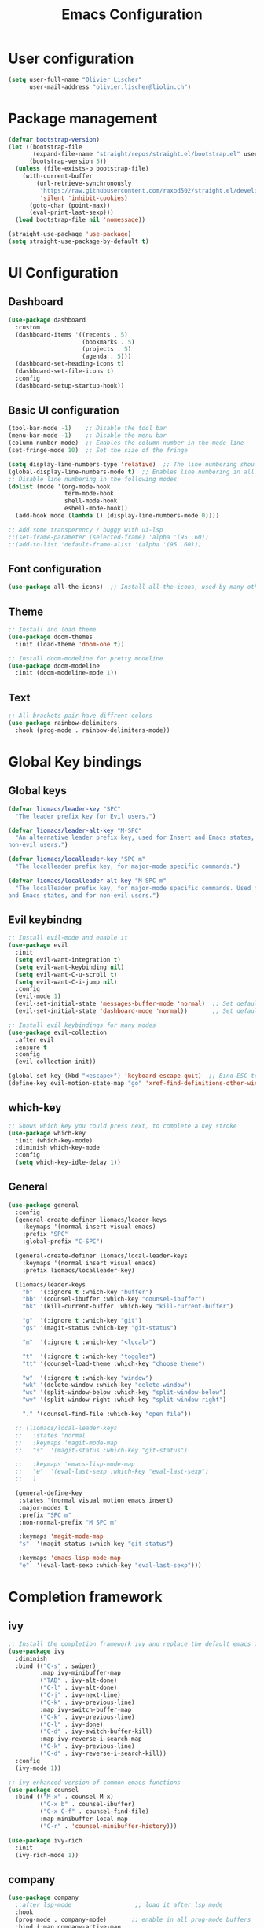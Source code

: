 #+TITLE: Emacs Configuration
#+PROPERTY: header-args:emacs-lisp :tangle ./init.el

* User configuration
#+begin_src emacs-lisp
(setq user-full-name "Olivier Lischer"
      user-mail-address "olivier.lischer@liolin.ch")
#+end_src
* Package management
#+begin_src emacs-lisp
  (defvar bootstrap-version)
  (let ((bootstrap-file
         (expand-file-name "straight/repos/straight.el/bootstrap.el" user-emacs-directory))
        (bootstrap-version 5))
    (unless (file-exists-p bootstrap-file)
      (with-current-buffer
          (url-retrieve-synchronously
           "https://raw.githubusercontent.com/raxod502/straight.el/develop/install.el"
           'silent 'inhibit-cookies)
        (goto-char (point-max))
        (eval-print-last-sexp)))
    (load bootstrap-file nil 'nomessage))

  (straight-use-package 'use-package)
  (setq straight-use-package-by-default t)

#+end_src

* UI Configuration
** Dashboard
#+begin_src emacs-lisp
  (use-package dashboard
    :custom
    (dashboard-items '((recents . 5)
                       (bookmarks . 5)
                       (projects . 5)
                       (agenda . 5)))
    (dashboard-set-heading-icons t)
    (dashboard-set-file-icons t)
    :config
    (dashboard-setup-startup-hook)) 
#+end_src
** Basic UI configuration
#+begin_src  emacs-lisp
  (tool-bar-mode -1)    ;; Disable the tool bar
  (menu-bar-mode -1)    ;; Disable the menu bar
  (column-number-mode)  ;; Enables the column number in the mode line
  (set-fringe-mode 10)  ;; Set the size of the fringe

  (setq display-line-numbers-type 'relative)  ;; The line numbering should be realtive to current position
  (global-display-line-numbers-mode t)  ;; Enables line numbering in all modes
  ;; Disable line numbering in the following modes
  (dolist (mode '(org-mode-hook
                  term-mode-hook
                  shell-mode-hook
                  eshell-mode-hook))
    (add-hook mode (lambda () (display-line-numbers-mode 0))))

  ;; Add some transperency / buggy with ui-lsp
  ;;(set-frame-parameter (selected-frame) 'alpha '(95 .60))
  ;;(add-to-list 'default-frame-alist '(alpha '(95 .60)))
#+end_src

** Font configuration
#+begin_src emacs-lisp
(use-package all-the-icons)  ;; Install all-the-icons, used by many other modes
#+end_src

** Theme
#+begin_src emacs-lisp
;; Install and load theme
(use-package doom-themes
  :init (load-theme 'doom-one t))

;; Install doom-modeline for pretty modeline
(use-package doom-modeline
  :init (doom-modeline-mode 1))
#+end_src

** Text
#+begin_src emacs-lisp
;; All brackets pair have diffrent colors
(use-package rainbow-delimiters
  :hook (prog-mode . rainbow-delimiters-mode))
#+end_src

* Global Key bindings
** Global keys
#+begin_src emacs-lisp
(defvar liomacs/leader-key "SPC"
  "The leader prefix key for Evil users.")

(defvar liomacs/leader-alt-key "M-SPC"
  "An alternative leader prefix key, used for Insert and Emacs states, and for
non-evil users.")

(defvar liomacs/localleader-key "SPC m"
  "The localleader prefix key, for major-mode specific commands.")

(defvar liomacs/localleader-alt-key "M-SPC m"
  "The localleader prefix key, for major-mode specific commands. Used for Insert
and Emacs states, and for non-evil users.")
#+end_src

** Evil keybindng
#+begin_src emacs-lisp
  ;; Install evil-mode and enable it
  (use-package evil
    :init
    (setq evil-want-integration t)
    (setq evil-want-keybinding nil)
    (setq evil-want-C-u-scroll t)
    (setq evil-want-C-i-jump nil) 
    :config
    (evil-mode 1)
    (evil-set-initial-state 'messages-buffer-mode 'normal)  ;; Set default state in message-buffer
    (evil-set-initial-state 'dashboard-mode 'normal))       ;; Set default state in dashboard-buffer

  ;; Install evil keybindings for many modes
  (use-package evil-collection
    :after evil
    :ensure t
    :config
    (evil-collection-init))

  (global-set-key (kbd "<escape>") 'keyboard-escape-quit)  ;; Bind ESC to switch to normal mode
  (define-key evil-motion-state-map "go" 'xref-find-definitions-other-window)
#+end_src

** which-key
#+begin_src emacs-lisp
;; Shows which key you could press next, to complete a key stroke
(use-package which-key
  :init (which-key-mode)
  :diminish which-key-mode
  :config
  (setq which-key-idle-delay 1))
#+end_src

** General
#+begin_src emacs-lisp
(use-package general
  :config
  (general-create-definer liomacs/leader-keys
    :keymaps '(normal insert visual emacs)
    :prefix "SPC"
    :global-prefix "C-SPC")

  (general-create-definer liomacs/local-leader-keys
    :keymaps '(normal insert visual emacs)
    :prefix liomacs/localleader-key) 

  (liomacs/leader-keys
    "b"  '(:ignore t :which-key "buffer")
    "bb" '(counsel-ibuffer :which-key "counsel-ibuffer")
    "bk" '(kill-current-buffer :which-key "kill-current-buffer")

    "g"  '(:ignore t :which-key "git")
    "gs" '(magit-status :which-key "git-status")

    "m"  '(:ignore t :which-key "<local>")

    "t"  '(:ignore t :which-key "toggles")
    "tt" '(counsel-load-theme :which-key "choose theme")

    "w"  '(:ignore t :which-key "window")
    "wk" '(delete-window :which-key "delete-window")
    "ws" '(split-window-below :which-key "split-window-below")
    "wv" '(split-window-right :which-key "split-window-right")

    "." '(counsel-find-file :which-key "open file"))

  ;; (liomacs/local-leader-keys
  ;;   :states 'normal
  ;;   :keymaps 'magit-mode-map
  ;;   "s"  '(magit-status :which-key "git-status")

  ;;   :keymaps 'emacs-lisp-mode-map 
  ;;   "e"  '(eval-last-sexp :which-key "eval-last-sexp")
  ;;   )

  (general-define-key
   :states '(normal visual motion emacs insert)
   :major-modes t
   :prefix "SPC m" 
   :non-normal-prefix "M SPC m" 

   :keymaps 'magit-mode-map
   "s"  '(magit-status :which-key "git-status")

   :keymaps 'emacs-lisp-mode-map 
   "e"  '(eval-last-sexp :which-key "eval-last-sexp")))
#+end_src
* Completion framework
** ivy
#+begin_src emacs-lisp
;; Install the completion framework ivy and replace the default emacs functions with it.
(use-package ivy
  :diminish
  :bind (("C-s" . swiper)
         :map ivy-minibuffer-map
         ("TAB" . ivy-alt-done)	
         ("C-l" . ivy-alt-done)
         ("C-j" . ivy-next-line)
         ("C-k" . ivy-previous-line)
         :map ivy-switch-buffer-map
         ("C-k" . ivy-previous-line)
         ("C-l" . ivy-done)
         ("C-d" . ivy-switch-buffer-kill)
         :map ivy-reverse-i-search-map
         ("C-k" . ivy-previous-line)
         ("C-d" . ivy-reverse-i-search-kill))
  :config
  (ivy-mode 1))
  
;; ivy enhanced version of common emacs functions
(use-package counsel
  :bind (("M-x" . counsel-M-x)
         ("C-x b" . counsel-ibuffer)
         ("C-x C-f" . counsel-find-file)
         :map minibuffer-local-map
         ("C-r" . 'counsel-minibuffer-history)))

(use-package ivy-rich
  :init
  (ivy-rich-mode 1))
#+end_src

** company
#+begin_src emacs-lisp
  (use-package company
    ;:after lsp-mode                  ;; load it after lsp mode
    :hook
    (prog-mode . company-mode)       ;; enable in all prog-mode buffers
    :bind (:map company-active-map
                ("<tab>" . company-complete-selection))
    ;; (:map lsp-mode-map
    ;;       ("<tab>" . company-indent-or-complete-common))
    (:map prog-mode-map
          ("<tab>" . company-indent-or-complete-common))
    :custom
    (company-minimum-prefix-length 1)
    (company-idle-delay 0.0))

  ;; Use icons with company
  (use-package company-box
    :hook (company-mode . company-box-mode))
#+end_src
* Helpful
#+begin_src emacs-lisp
;; Replace the default helpsystem with a better one with code examples etc.
(use-package helpful
  :custom
  (counsel-describe-function-function #'helpful-callable)
  (counsel-describe-variable-function #'helpful-variable)
  :bind
  ([remap describe-function] . counsel-describe-function)
  ([remap describe-command] . helpful-command)
  ([remap describe-variable] . counsel-describe-variable)
  ([remap describe-key] . helpful-key))
#+end_src

* File Management
#+begin_src emacs-lisp
(setq make-backup-files nil)  ;; Disable backup files
#+end_src
* Programming
** Project management
#+begin_src emacs-lisp
;; Install projectile and bind it.
(use-package projectile
  :diminish projectile-mode
  :config (projectile-mode)
  :custom ((projectile-completion-system 'ivy))
  :bind-keymap
  ("C-c p" . projectile-command-map)
  :init
  ;; NOTE: Set this to the folder where you keep your Git repos!
  (when (file-directory-p "~/code")
    (setq projectile-project-search-path '("~/code")))
  (setq projectile-switch-project-action #'projectile-dired))

;; Enables ivy-completion for projectile mode
(use-package counsel-projectile
  :config (counsel-projectile-mode))
#+end_src

** Version controll
#+begin_src emacs-lisp
;; Install the emacs interface for git
(use-package magit
  :custom
  (magit-display-buffer-function #'magit-display-buffer-same-window-except-diff-v1))
#+end_src

** Language server protocol
#+begin_src emacs-lisp
  (use-package lsp-mode
    :commands (lsp lsp-deferred)
    :init
    (setq lsp-keymap-prefix "C-c l")
    :config
    (lsp-enable-which-key-integration t))

  ;; Enables some lsp optional improvments
  (use-package lsp-ui 
    :commands lsp-ui-mode
    :hook (lsp-mode . lsp-ui-mode)
    :custom (lsp-ui-doc-position 'bottom))

  (use-package lsp-ivy :commands lsp-ivy-workspace-symbol)
  (use-package lsp-treemacs :commands lsp-treemacs-errors-list)
#+end_src

** Diagnostics
#+begin_src emacs-lisp
  (use-package flycheck)
#+end_src
** Debugging
#+begin_src emacs-lisp
  (use-package dap-mode)
#+end_src
** Rust
#+begin_src emacs-lisp
  ;; Enables the rust language in the buffer
  (use-package rustic
    :bind (:map rustic-mode-map
                ("C-c C-c j" . hs-show-block)
                ("C-c C-c J" . hs-show-all)
                ("C-c C-c k" . hs-hide-block)
                ("C-c C-c K" . hs-hide-all)
                ("C-c C-c i" . lsp-ui-imenu)
                ("C-c C-c l" . flycheck-list-errors)
                ("C-c C-c a" . lsp-execute-code-action)
                ("C-c C-c r" . lsp-rename)
                ("C-c C-c q" . lsp-workspace-restart)
                ("C-c C-c Q" . lsp-workspace-shutdown)
                ("C-c C-c s" . lsp-rust-analyzer-status))
    :config
    (setq rustic-format-on-save t)
    :hook
    (rustic-mode . lsp-deferred)
    (rustic-mode . hs-minor-mode))

#+end_src

** Haskell
#+begin_src emacs-lisp
  (use-package haskell-mode)  ;; Adds support for the Haskell language
#+end_src
** Web (Used at HSR - WED1-01)
#+begin_src emacs-lisp
  (use-package html5-schema) ;; Use the current html5 standard schema in nxml-mode
  (use-package skewer-mode)
  (use-package impatient-mode)

  (use-package nxml
    :bind
    (:map nxml-mode-map
          ("<tab>" . company-indent-or-complete-common))
    :hook
    (nxml-mode . company-mode)       ;; enable in nxml-mode buffers
    (nxml-mode . lsp-deferred))

  (use-package css-mode
    :hook
    (css-mode . lsp-deferred))

  (use-package js2-mode
    :mode "\\.js\\'"
    :hook
    (js2-mode . lsp-deferred))
#+end_src
* Org mode
** Basic setup
#+begin_src emacs-lisp
  (defun liomacs/org-mode-setup() 
    "Configure org mode according to my wishes"
    (org-indent-mode)                  ;; Indent text according to the outline
    (variable-pitch-mode 1)            ;; Set the font to variable size
    (visual-line-mode 1))              ;; Do visual line breaks if needed

  (defun liomacs/org-git-update()
    (start-process-shell-command "git-org-update" "git-org-update-buffer" (concat "/home/liolin/bin/git-org-update " (buffer-file-name))))

  (defun liomacs/org-save-after-hook()
    (liomacs/org-babel-tangle-config)
    (liomacs/org-git-update))

  ;; Setup the org files and directories
  (setq org-directory "~/org/")
  (setq org-agenda-files
        '("~/org/Agenda/GTD.org"
          "~/org/Agenda/Events.org"
          "~/org/contacts.org"))
#+end_src

** Org font setup
#+begin_src emacs-lisp
(defun liomacs/org-font-setup ()
  ;; Set org mode faces for heading levels
  (dolist (face '((org-level-1 . 1.2)
		  (org-level-2 . 1.1)
		  (org-level-3 . 1.05)
		  (org-level-4 . 1.0)
		  (org-level-5 . 1.1)
		  (org-level-6 . 1.1)
		  (org-level-7 . 1.1)
		  (org-level-8 . 1.1)))
    (set-face-attribute (car face) nil :font "Cantarell" :weight 'regular :height (cdr face)))

  ;; Ensure that anything that should be fixed-pitch in Org files appears that way
  (set-face-attribute 'org-block nil :foreground nil :inherit 'fixed-pitch)
  (set-face-attribute 'org-code nil   :inherit '(shadow fixed-pitch))
  (set-face-attribute 'org-table nil   :inherit '(shadow fixed-pitch))
  (set-face-attribute 'org-verbatim nil :inherit '(shadow fixed-pitch))
  (set-face-attribute 'org-special-keyword nil :inherit '(font-lock-comment-face fixed-pitch))
  (set-face-attribute 'org-meta-line nil :inherit '(font-lock-comment-face fixed-pitch))
  (set-face-attribute 'org-checkbox nil :inherit 'fixed-pitch))
#+end_src

** Load org mode
#+begin_src emacs-lisp
  (use-package org
    :ensure org-plus-contrib
    :hook
    (org-mode . liomacs/org-mode-setup)        ;; Configure org mode according to my wishes
    :config
    (setq org-ellipsis " ▾")                   ;; Set charachter to show if a header is collapsed
    (liomacs/org-font-setup)                   ;; Setup my font config
    :custom
    (org-todo-keywords '((sequence "TODO" "WORKING" "WAIT" "|" "DONE" "KILL"))) ;; Set org mode keywords
    (org-startup-folded t))                    ;; All Headers folded by default
#+end_src

** Org babel
#+begin_src emacs-lisp
  (use-package org
    :init
    (org-babel-do-load-languages
     'org-babel-load-languages
     '((emacs-lisp . t)
       (ditaa . t)))
    :custom
    (org-ditaa-jar-path "/usr/share/java/ditaa/ditaa-0.11.jar")
    (org-confirm-babel-evaluate nil))
#+end_src

#+begin_src emacs-lisp
  (defvar liomacs/config-file "~/code/liomacs/Emacs.org")
  (defun liomacs/org-babel-tangle-config()
    "Tangle config file to the file when it is saved"
    (when (string-equal (buffer-file-name)
                        (expand-file-name liomacs/config-file))
      (let ((org-confirm-babel-evaluate nil))
        (org-babel-tangle))))

  (add-hook 'org-mode-hook (lambda () (add-hook 'after-save-hook #'liomacs/org-save-after-hook)))

#+end_src

#+begin_src emacs-lisp
#+end_src
** Org capture
#+begin_src emacs-lisp
  (use-package doct)          ;; Package to simplify writing org capture templates
  (use-package org-cliplink)  ;; Package to copy link from clipboard in to the template

  (setq liomacs/org-capture-todo-file (concat org-directory "Agenda/GTD.org"))    ;; File location for my todos
  (setq liomacs/org-capture-contacts-file (concat org-directory "contacts.org"))  ;; File location for my contacts
  (global-set-key (kbd "C-c X") 'org-capture)  ;; Bind org-capture

  ;; Setup all my org captures templates
  (setq org-capture-templates
        (doct `((,(format "%s\tOrg Roam" (all-the-icons-octicon "checklist" :face 'all-the-icons-green :v-adjust 0.01))
                 :keys "d"
                 :type plain
                 :template ("- tags :: %?"
                            "- source :: ")
                 :function (lambda () (org-roam--capture-get-point))
                 :head "#+TITLE: ${title}\n#+SETUPFILE: ~/org/config/setup.conf\n"
                 :unnarrowed t
                 )
                (,(format "%s\tNew Contact" (all-the-icons-material "contacts" :face 'all-the-icons-green :v-adjust 0.01))
                 :keys "c"
                 :file liomacs/org-capture-contacts-file
                 :type entry
                 :jump-to-captured t
                 :children ((,(format "%s\tArmy" (all-the-icons-material "add" :face 'all-the-icons-green :v-adjust 0.01))
                             :keys "a"
                             :headline "Army"
                             :template ("* %?"
                                        ":PROPERTIES:"
                                        ":END"))
                            (,(format "%s\tFriends" (all-the-icons-material "work" :face 'all-the-icons-green :v-adjust 0.01))
                             :keys "r"
                             :headline "Friends"
                             :template ("* %?"
                                        ":PROPERTIES:"
                                        ":END"))
                            (,(format "%s\tothers" (all-the-icons-material "work" :face 'all-the-icons-green :v-adjust 0.01))
                             :keys "o"
                             :headline "Others"
                             :template ("* %?"
                                        ":PROPERTIES:"
                                        ":END"))
                            (,(format "%s\tSchool" (all-the-icons-material "work" :face 'all-the-icons-green :v-adjust 0.01))
                             :keys "s"
                             :headline "School"
                             :template ("* %?"
                                        ":PROPERTIES:"
                                        ":END"))
                            (,(format "%s\tcompany" (all-the-icons-material "work" :face 'all-the-icons-green :v-adjust 0.01))
                             :keys "c"
                             :headline "Company"
                             :template ("* %?"
                                        ":PROPERTIES:"
                                        ":END"))
                            (,(format "%s\tWork" (all-the-icons-material "work" :face 'all-the-icons-green :v-adjust 0.01))
                             :keys "w"
                             :headline "Work"
                             :template ("* %?"
                                        ":PROPERTIES:"
                                        ":END"))
                            (,(format "%s\tFamily" (all-the-icons-material "group" :face 'all-the-icons-green :v-adjust 0.01))
                             :keys "f"
                             :headline "Family"
                             :template ("* %?"
                                        ":PROPERTIES:"
                                        ":END")))
                 )
                (,(format "%s\tPersonal todo" (all-the-icons-octicon "checklist" :face 'all-the-icons-green :v-adjust 0.01))
                 :keys "t"
                 :file liomacs/org-capture-todo-file
                 :prepend t
                 :headline "Inbox"
                 :type entry
                 :template ("* TODO %?"
                            "%i %a")
                 )
                (,(format "%s\tBookmark" (all-the-icons-octicon "checklist" :face 'all-the-icons-green :v-adjust 0.01))
                 :keys "b"
                 :file liomacs/org-capture-todo-file
                 :prepend t
                 :headline "Bookmark"
                 :type entry
                 :template ("* %? :%{i-type}:\n:PROPERTIES:\n:CREATED: %U\n:END:\n\n")
                 :i-type "web"
                 )
                (,(format "%s\tPersonal note" (all-the-icons-faicon "sticky-note-o" :face 'all-the-icons-green :v-adjust 0.01))
                 :keys "n"
                 :file liomacs/org-capture-todo-file
                 :prepend t
                 :headline "Inbox"
                 :type entry
                 :template ("* %?"
                            "%i %a")
                 )
                (,(format "%s\tUniversity" (all-the-icons-faicon "graduation-cap" :face 'all-the-icons-purple :v-adjust 0.01))
                 :keys "u"
                 :file liomacs/org-capture-todo-file
                 :headline "University"
                 :prepend t
                 :type entry
                 :children ((,(format "%s\tTest" (all-the-icons-material "timer" :face 'all-the-icons-red :v-adjust 0.01))
                             :keys "t"
                             :template ("* TODO [#C] %? :uni:tests:"
                                        "SCHEDULED: %^{Test date:}T"
                                        "%i %a"))
                            (,(format "%s\tAssignment" (all-the-icons-material "library_books" :face 'all-the-icons-orange :v-adjust 0.01))
                             :keys "a"
                             :template ("* TODO [#B] %? :uni:assignments:"
                                        "DEADLINE: %^{Due date:}T"
                                        "%i %a"))
                            (,(format "%s\tMiscellaneous task" (all-the-icons-faicon "list" :face 'all-the-icons-yellow :v-adjust 0.01))
                             :keys "u"
                             :template ("* TODO [#C] %? :uni:"
                                        "%i %a"))
                            )
                 )
                (,(format "%s\tEmail" (all-the-icons-faicon "envelope" :face 'all-the-icons-blue :v-adjust 0.01))
                 :keys "e"
                 :file liomacs/org-capture-todo-file
                 :prepend t
                 :headline "Inbox"
                 :type entry
                 :template ("* TODO %? :email:"
                            "%i %a")
                 )
                (,(format "%s\tInteresting" (all-the-icons-faicon "eye" :face 'all-the-icons-lcyan :v-adjust 0.01))
                 :keys "i"
                 :file liomacs/org-capture-todo-file
                 :prepend t
                 :headline "Interesting"
                 :type entry
                 :template ("* [ ] %{desc}%? :%{i-type}:"
                            "%i %a")
                 :children ((,(format "%s\tWebpage" (all-the-icons-faicon "globe" :face 'all-the-icons-green :v-adjust 0.01))
                             :keys "w"
                             :desc "%(org-cliplink-capture) "
                             :i-type "read:web"
                             )
                            (,(format "%s\tArticle" (all-the-icons-octicon "file-text" :face 'all-the-icons-yellow :v-adjust 0.01))
                             :keys "a"
                             :desc ""
                             :i-type "read:reaserch"
                             )
                            (,(format "%s\tInformation" (all-the-icons-faicon "info-circle" :face 'all-the-icons-blue :v-adjust 0.01))
                             :keys "i"
                             :desc ""
                             :i-type "read:info"
                             )
                            (,(format "%s\tIdea" (all-the-icons-material "bubble_chart" :face 'all-the-icons-silver :v-adjust 0.01))
                             :keys "I"
                             :desc ""
                             :i-type "idea"
                             ))
                 )
                (,(format "%s\tTasks" (all-the-icons-octicon "inbox" :face 'all-the-icons-yellow :v-adjust 0.01))
                 :keys "k"
                 :file liomacs/org-capture-todo-file
                 :prepend t
                 :headline "Tasks"
                 :type entry
                 :template ("* TODO %? %^G%{extra}"
                            "%i")
                 :children ((,(format "%s\tGeneral Task" (all-the-icons-octicon "inbox" :face 'all-the-icons-yellow :v-adjust 0.01))
                             :keys "k"
                             :extra ""
                             )
                            (,(format "%s\tTask with deadline" (all-the-icons-material "timer" :face 'all-the-icons-orange :v-adjust -0.1))
                             :keys "d"
                             :extra "\nDEADLINE: %^{Deadline:}t"
                             )
                            (,(format "%s\tScheduled Task" (all-the-icons-octicon "calendar" :face 'all-the-icons-orange :v-adjust 0.01))
                             :keys "s"
                             :extra "\nSCHEDULED: %^{Start time:}t"
                             )
                            )
                 )
                (,(format "%s\tProject" (all-the-icons-octicon "repo" :face 'all-the-icons-silver :v-adjust 0.01))
                 :keys "p"
                 :type entry
                 :prepend t
                 :template ("* %{time-or-todo} %? %^G"
                            "%i"
                            "%a")
                 :children (("Project todo"
                             :keys "t"
                             :prepend nil
                             :time-or-todo "TODO"
                             :heading "Tasks"
                             :file liomacs/org-capture-todo-file)
                            ("Project note"
                             :keys "n"
                             :time-or-todo "%U"
                             :heading "Notes"
                             :file liomacs/org-capture-todo-file)
                            ("Project changelog"
                             :keys "c"
                             :time-or-todo "%U"
                             :heading "Unreleased"
                             :file liomacs/org-capture-todo-file))
                 ))))

#+end_src

** Org roam
#+begin_src emacs-lisp
  (use-package org-roam
        :ensure t
        :hook
        (after-init . org-roam-mode)
        :custom
        (org-roam-directory "~/org/roam/")
        :bind (:map org-roam-mode-map
                (("C-c n l" . org-roam)
                 ("C-c n f" . org-roam-find-file)
                 ("C-c n g" . org-roam-graph))
                :map org-mode-map
                (("C-c n i" . org-roam-insert))
                (("C-c n f" . org-roam-find-file))
                (("C-c n I" . org-roam-insert-immediate))))

  (use-package org-roam-server
    :hook
    (org-roam-mode . org-roam-server-mode)
    :custom
    (org-roam-server-host "127.0.0.1")
    (org-roam-server-port 8085)
    (org-roam-server-authenticate nil)
    (org-roam-server-export-inline-images t)
    (org-roam-server-serve-files nil)
    (org-roam-server-served-file-extensions '("pdf" "mp4" "ogv"))
    (org-roam-server-network-poll t)
    (org-roam-server-network-arrows nil)
    (org-roam-server-network-label-truncate t)
    (org-roam-server-network-label-truncate-length 60)
    (org-roam-server-network-label-wrap-length 20))
#+end_src
** Org transclusion
#+begin_src emacs-lisp
  (use-package org-transclusion
    :straight (:host github :repo "nobiot/org-transclusion"
                     :branch "main")
    :bind
    (:map org-roam-mode-map
          ("C-c r" . org-transclusion-mode)))
#+end_src
** Org journal
#+begin_src emacs-lisp
  (use-package org-journal
    :custom
    (org-journal-dir "~/org/journal/"))
#+end_src
** Org drill
#+begin_src emacs-lisp
  (use-package org-drill)
#+end_src
** Org tree slide 
#+begin_src emacs-lisp
  (use-package org-tree-slide
    :hook ((org-tree-slide-play . liomacs/presentation-setup)
           (org-tree-slide-stop . liomacs/presentation-end))
    :bind ("C-c t" . org-tree-slide-mode)
    :custom
    (org-image-actual-with nil))

  (defun liomacs/presentation-setup ()
    "Setup the org mode buffer for presentation"
    (setq text-scale-mode-amount 3)  ;; The scale factor for the fonts
    (org-display-inline-images)      ;; Display images in the org buffer
    (blink-cursor-mode 0)            ;; Disable the blinking cursor
    (text-scale-mode 1))             ;; Make fonts bigger

  (defun liomacs/presentation-end ()
    "Revert changes made by limacs/presentation-setup"
    (text-scale-mode 0)              ;; Disable font scaling
    (blink-cursor-mode 1))           ;; Enable the blinking cursor
#+end_src
** Org temp 
#+begin_src emacs-lisp
;; Enables expandsion
(require 'org-tempo)

;; Adds src block expansion with emacs-lisp as language
(add-to-list 'org-structure-template-alist '("el" . "src emacs-lisp"))

#+end_src


#+begin_src emacs-lisp
;; Pretty header symbols
(use-package org-bullets
  :after org
  :hook (org-mode . org-bullets-mode)
  :custom
  (org-bullets-bullet-list '("◉" "○" "●" "○" "●" "○" "●")))
#+end_src

#+begin_src emacs-lisp
  (defun liomacs/org-mode-visual-fill ()
    "Set up visual fill mode in org mode"
    (setq visual-fill-column-width 150       ;; Set with of the text area
          visual-fill-column-center-text t)  ;; Center the text area
    (visual-fill-column-mode 1))

  (use-package visual-fill-column
    :hook (org-mode . liomacs/org-mode-visual-fill))
#+end_src

** Org mode keybings
#+begin_src emacs-lisp
  ;;(define-key org-mode-map (kbd "C-RET") 'org-insert-item)
  (define-key org-mode-map [remap org-insert-heading-respect-content] 'org-insert-item)
#+end_src
** Org caldav
#+begin_src emacs-lisp
  (use-package org-caldav
    :config
    (setq org-caldav-calendars
          '((:calendar-id "Y2FsOi8vMC8zMQ" :files () :inbox "~/Nextcloud/inbox.org")))
          ;(:calendar-id "MzM" :files () :inbox "~/Nextcloud/inbox_task.org")))
    :custom
    (org-caldav-url "https://caldav.hostpoint.ch/caldav")
    (org-caldav-inbox "~/Nextcloud/inbox.org")
    (org-caldav-files '())
    (org-caldav-timezone "Europe/Zurich"))
#+end_src
** TODO Org notify
Change require with use-package
#+begin_src emacs-lisp
  ;; (require 'org-notify)
  ;; (org-notify-start)
#+end_src
** Org mime
#+begin_src emacs-lisp
  (defun liomacs/org-mime-setup-css ()
    (org-mime-change-element-style
     "body" (format "font-family: %s"
                    "Arial")))
   ;; (add-hook 'org-mime-html-hook
   ;;          (lambda ()
   ;;            (org-mime-change-element-style
   ;;             "pre" (format "color: %s; background-color: %s; padding: 0.5em;"
   ;;                           "#E6E1DC" "#232323"))))
  (use-package org-mime
    :hook
    (org-mime-html . liomacs/org-mime-setup-css))
#+end_src
* TODO Tab bar mode
#+begin_src emacs-lisp
  (tab-bar-mode)
#+end_src
* Clipboard
#+begin_src emacs-lisp
(setq x-select-enable-clipboard t)
#+end_src
* E-Mail
#+begin_src emacs-lisp
  (defun notmuch-download ()
    "execute notmuch new and sysncs with server"
    (interactive)
    (set-process-sentinel
     (start-process-shell-command "notmuch-new"
                                  "*notmuch-new*"
                                  "notmuch new")
     '(lambda (process event)
        (notmuch-refresh-all-buffers))))
  (use-package notmuch
    :custom
    (notmuch-fcc-dirs "olivier.lischer@liolin.ch/Sent")
    (notmuch-search-oldest-first nil))

  (use-package smtpmail
    :custom
    (smtpmail-smtp-server "asmtp.mail.hostpoint.ch")
    (smtpmail-smtp-service 587)
    (smtpmail-stream-type 'starttls)
    (message-send-mail-function 'smtpmail-send-it))
#+end_src
* Emacs Server
#+begin_src emacs-lisp
  (server-start)
#+end_src
